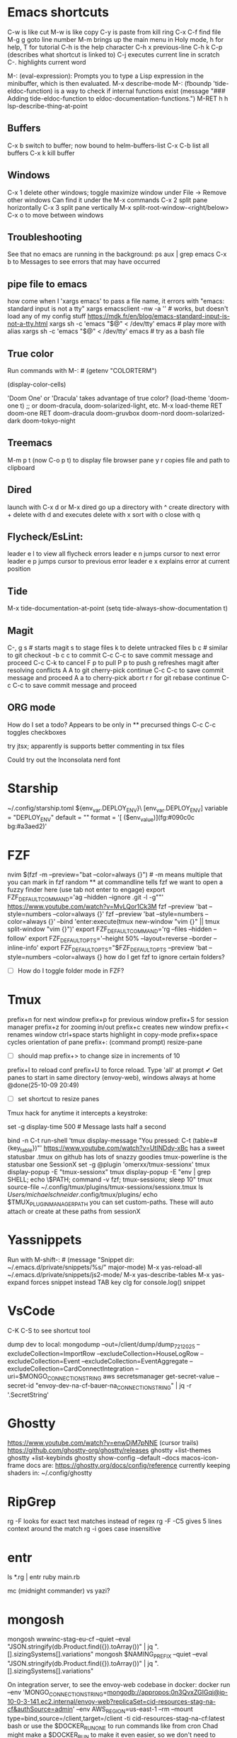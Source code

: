 * Emacs shortcuts
    C-w is like cut
    M-w is like copy
    C-y is paste from kill ring
    C-x C-f find file
    M-g g goto line number
    M-m brings up the main menu in Holy mode, h for help, T for tutorial
    C-h is the help character
    C-h x previous-line
    C-h k C-p (describes what shortcut is linked to)
    C-j executes current line in scratch
    C-. highlights current word

    M-: (eval-expression): Prompts you to type a Lisp expression in the minibuffer, which is then evaluated.
    M-x describe-mode
    M-: (fboundp 'tide-eldoc-function) is a way to check if internal functions exist
    (message "### Adding tide-eldoc-function to eldoc-documentation-functions.")
    M-RET h h lsp-describe-thing-at-point

** Buffers
        C-x b switch to buffer; now bound to helm-buffers-list
        C-x C-b list all buffers
        C-x k kill buffer
** Windows
        C-x 1 delete other windows; toggle maximize window
            under File -> Remove other windows
            Can find it under the M-x commands
        C-x 2 split pane horizontally
        C-x 3 split pane vertically
            M-x split-root-window-<right/below>
        C-x o to move between windows

** Troubleshooting
        See that no emacs are running in the background:
        ps aux | grep emacs
        C-x b to Messages to see errors that may have occurred

** pipe file to emacs
        how come when I 'xargs emacs' to pass a file name, it errors with "emacs: standard input is not a tty"
        xargs emacsclient -nw -a '' # works, but doesn't load any of my config stuff
        https://mdk.fr/en/blog/emacs-standard-input-is-not-a-tty.html
            xargs sh -c 'emacs "$@" < /dev/tty' emacs # play more with alias
            xargs sh -c 'emacs "$@" < /dev/tty' emacs # try as a bash file

** True color
        Run commands with M-: #
        (getenv "COLORTERM")
        # should show "truecolor"
        (display-color-cells)
        # should show 16777216
        'Doom One' or 'Dracula' takes advantage of true color?
        (load-theme 'doom-one t)   ;; or doom-dracula, doom-solarized-light, etc.
        M-x load-theme RET doom-one RET
        doom-dracula
        doom-gruvbox
        doom-nord
        doom-solarized-dark
        doom-tokyo-night

** Treemacs
        M-m p t (now C-o p t) to display file browser pane
        y r copies file and path to clipboard

** Dired
        launch with C-x d or M-x dired
        go up a directory with ^
        create directory with +
        delete with d and executes delete with x
        sort with o
        close with q

** Flycheck/EsLint:
        leader e l to view all flycheck errors
        leader e n jumps cursor to next error
        leader e p jumps cursor to previous error
        leader e x explains error at current position

** Tide
    M-x tide-documentation-at-point
    (setq tide-always-show-documentation t)

** Magit
    C-, g s # starts magit
    s to stage files
    k to delete untracked files
    b c # similar to git checkout -b
    c c to commit
        C-c C-c to save commit message and proceed
        C-c C-k to cancel
    F p to pull
    P p to push
    g refreshes magit after resolving conflicts
    A A to git cherry-pick continue
        C-c C-c to save commit message and proceed
    A a to cherry-pick abort
    r r for git rebase continue
        C-c C-c to save commit message and proceed

** ORG mode
    How do I set a todo? Appears to be only in ** precursed things
    C-c C-c toggles checkboxes

try jtsx; apparently is supports better commenting in tsx files

Could try out the Inconsolata nerd font

* Starship
    ~/.config/starship.toml
    ${env_var.DEPLOY_ENV}\
    [env_var.DEPLOY_ENV]
    variable = "DEPLOY_ENV"
    default = ""
    format = '[ ($env_value)](fg:#090c0c bg:#a3aed2)'

* FZF
    nvim $(fzf -m --preview="bat --color=always {}") # -m means multiple that you can mark in fzf
    random ** at commandline tells fzf we want to open a fuzzy finder here (use tab not enter to engage)
    export FZF_DEFAULT_COMMAND='ag --hidden --ignore .git -l -g""'
    https://www.youtube.com/watch?v=MvLQor1Ck3M
    fzf --preview 'bat --style=numbers --color=always {}'
    fzf --preview 'bat --style=numbers --color=always {}' --bind 'enter:execute(tmux new-window "vim {}" || tmux split-window "vim {}")'
    export FZF_DEFAULT_COMMAND='rg --files --hidden --follow'
    export FZF_DEFAULT_OPTS='--height 50% --layout=reverse --border --inline-info'
    export FZF_DEFAULT_OPTS="$FZF_DEFAULT_OPTS --preview 'bat --style=numbers --color=always {}
    how do I get fzf to ignore certain folders?
    - [ ] How do I toggle folder mode in FZF?

* Tmux
    prefix+n for next window
    prefix+p for previous window
    prefix+S for session manager
    prefix+z for zooming in/out
    prefix+c creates new window
    prefix+< renames window
    ctrl+space starts highlight in copy-mode
    prefix+space cycles orientation of pane
    prefix+: (command prompt) resize-pane
        - [ ] should map prefix+> to change size in increments of 10
    prefix+I to reload conf
    prefix+U to force reload. Type 'all' at prompt
    ✔ Get panes to start in same directory (envoy-web), windows always at home @done(25-10-09 20:49)
    - [ ] set shortcut to resize panes
    Tmux hack for anytime it intercepts a keystroke:
        # Show a short message in the status line whenever tmux intercepts any key
        set -g display-time 500  # Message lasts half a second
        # Generic catch-all for testing: prints key + key table
        bind -n C-t run-shell 'tmux display-message "You pressed: C-t (table=#{key_table})"'
    https://www.youtube.com/watch?v=UtINDdy-xBc has a sweet statusbar
    .tmux on github has lots of snazzy goodies
    tmux-powerline is the statusbar one
    SessionX
        set -g @plugin 'omerxx/tmux-sessionx'
        tmux display-popup -E "tmux-sessionx"
        tmux display-popup -E "env | grep SHELL; echo \$PATH; command -v fzf; tmux-sessionx; sleep 10"
        tmux source-file ~/.config/tmux/plugins/tmux-sessionx/sessionx.tmux
        ls /Users/michaelschneider/.config/tmux/plugins/
        echo $TMUX_PLUGIN_MANAGER_PATH
        you can set custom-paths. These will auto attach or create at these paths from sessionX

* Yassnippets
    Run with M-shift-: #
    (message "Snippet dir: ~/.emacs.d/private/snippets/%s/" major-mode)
    M-x yas-reload-all
    ~/.emacs.d/private/snippets/js2-mode/
    M-x yas-describe-tables
    M-x yas-expand forces snippet instead TAB key
    clg for console.log() snippet

* VsCode
    C-K C-S to see shortcut tool

dump dev to local:
    mongodump --out=/client/dump/dump_7_21_2025 --excludeCollection=ImportRow --excludeCollection=HouseLogRow --excludeCollection=Event --excludeCollection=EventAggregate --excludeCollection=CardConnectIntegration --uri=$MONGO_CONNECTION_STRING
    aws secretsmanager get-secret-value --secret-id "envoy-dev-na-cf-bauer-na_CONNECTION_STRING" | jq -r '.SecretString'

* Ghostty
    https://www.youtube.com/watch?v=enwDjM7pNNE (cursor trails)
        https://github.com/ghostty-org/ghostty/releases
    ghostty +list-themes
    ghostty +list-keybinds
    ghostty show-config --default --docs
    macos-icon-frame
        docs are: https://ghostty.org/docs/config/reference
    currently keeping shaders in: ~/.config/ghostty

* RipGrep
    rg -F looks for exact text matches instead of regex
    rg -F -C5 gives 5 lines context around the match
    rg -i goes case insensitive

* entr
    ls *.rg | entr ruby main.rb

mc (midnight commander) vs yazi?

* mongosh
    mongosh wwwinc-stag-eu-cf --quiet --eval "JSON.stringify(db.Product.find({}).toArray())" | jq ".[].sizingSystems[].variations"
    mongosh $NAMING_PREFIX --quiet --eval "JSON.stringify(db.Product.find({}).toArray())" | jq ".[].sizingSystems[].variations"

On integration server, to see the envoy-web codebase in docker:
    docker run --env 'MONGO_CONNECTION_STRING=mongodb://appropos:0n3QvxZGIGqi@ip-10-0-3-141.ec2.internal/envoy-web?replicaSet=cid-resources-stag-na-cf&authSource=admin' --env AWS_REGION=us-east-1 --rm --mount type=bind,source=/client,target=/client -ti cid-resources-stag-na-cf:latest bash
    or use the $DOCKER_RUN_ONE to run commands like from cron
    Chad might make a $DOCKER_RUN to make it even easier, so we don't need to fiddle with the lock
    /client is mounted inside docker containers at /client.  So it can do work on integration files
    ~/utilities_parent/utilities/scripts/docker_shell.sh

Handy for pausing in scripts:
    import readline from 'readline';
    const rl = readline.createInterface({
        input: process.stdin,
        output: process.stdout
    });
    return new Promise((resolve) => {
        rl.question('Press Enter to continue... (or Ctrl+c to exit)', () => {
            resolve();
        });
    }).then(() => {rl.close()});

* Take notes on 7 Essential command line tools
    grep "search term" file.txt
    grep -i subResource # makes it case insensitive
    grep -iv subResource # flips to exclude instead of include
    | jq ".status.statusBar[1]"
    | jqp # to a GUI like interface
    sed 's/one/omerxx/g' my.json # /g is for global
    gsed -i 's/one/omerxx/g' my.json # -i writes back to the file
    cat my.json --style plain
    bat also works as a pager (replaces more and less)
    awk '{print $1$2}' text.txt
    awk '$2 >=200 {print $1}' data.txt
    | cut -d ':' -f 1,3

* Jira UI
    To filter and use JQL:
        click Search bar at top
        click "view all work items"

* Jira API
    https://developer.atlassian.com/cloud/jira/platform/rest/v3/intro/

* Dump Dev Database
    Log into shared dev server in Studio 3T
        find your db. Right click or Cmd+c
        Right-click localhost or select and Cmd+v

* Scripting ideas
    I've moved around symlinks, what about unaliasing and re-aliasing?
